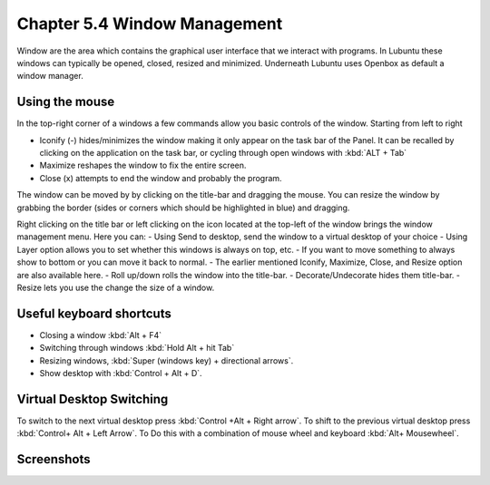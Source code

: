 Chapter 5.4 Window Management
=============================

Window are the area which contains the graphical user interface that we interact with programs. In Lubuntu these windows can typically be opened, closed, resized and minimized. Underneath Lubuntu uses Openbox as default a window manager. 

Using the mouse
---------------
In the top-right corner of a windows a few commands allow you basic controls of the window. Starting from left to right

-   Iconify (-) hides/minimizes the window making it only appear on the task bar of the Panel. It can be recalled by clicking on the application on the task bar, or cycling through open windows with :kbd:`ALT + Tab`
-   Maximize reshapes the window to fix the entire screen.
-   Close (x) attempts to end the window and probably the program.

.. image:: window_corner.png

The window can be moved by by clicking on the title-bar and dragging the mouse.
You can resize the window by grabbing the border (sides or corners which should be highlighted in blue) and dragging. 

Right clicking on the title bar or left clicking on the icon located at the top-left of the window  brings the window management menu. Here you can:
-   Using Send to desktop, send the window to a virtual desktop of your choice
-   Using Layer option allows you to set  whether this windows is always on top, etc. 
-   If you want to move something to always show to bottom or you can move it back to normal. 
-   The earlier mentioned Iconify, Maximize, Close, and Resize option are also available here.
-   Roll up/down rolls the window into the title-bar.
-   Decorate/Undecorate hides them title-bar.
-   Resize lets you use the change the size of a window. 

Useful keyboard shortcuts
-------------------------
-   Closing a window :kbd:`Alt + F4`
-   Switching through windows :kbd:`Hold Alt + hit Tab`
-   Resizing windows, :kbd:`Super (windows key) + directional arrows`.
-   Show desktop with :kbd:`Control + Alt + D`.  

Virtual Desktop Switching
-------------------------
To switch to the next virtual desktop press :kbd:`Control +Alt + Right arrow`. To shift to the previous virtual desktop press :kbd:`Control+ Alt + Left Arrow`. To Do this with a combination of mouse wheel and keyboard :kbd:`Alt+ Mousewheel`.

Screenshots
-----------
.. image:: snap_left_right.png

.. image:: snap_up_down.png
